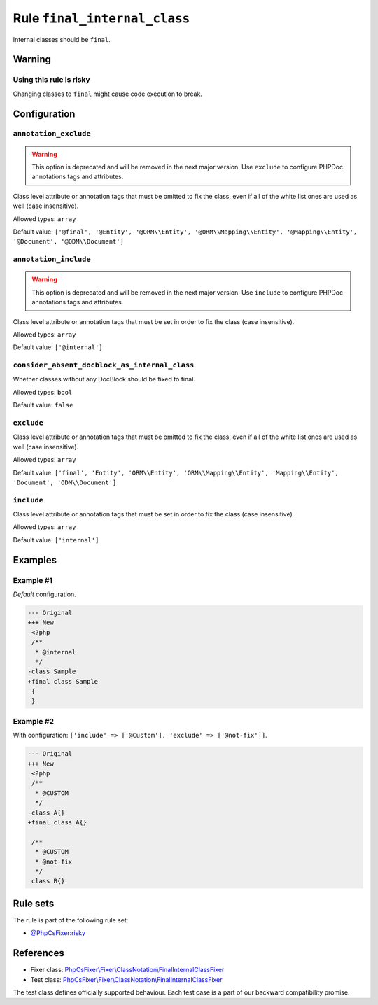 =============================
Rule ``final_internal_class``
=============================

Internal classes should be ``final``.

Warning
-------

Using this rule is risky
~~~~~~~~~~~~~~~~~~~~~~~~

Changing classes to ``final`` might cause code execution to break.

Configuration
-------------

``annotation_exclude``
~~~~~~~~~~~~~~~~~~~~~~

.. warning:: This option is deprecated and will be removed in the next major version. Use ``exclude`` to configure PHPDoc annotations tags and attributes.

Class level attribute or annotation tags that must be omitted to fix the class,
even if all of the white list ones are used as well (case insensitive).

Allowed types: ``array``

Default value: ``['@final', '@Entity', '@ORM\\Entity', '@ORM\\Mapping\\Entity', '@Mapping\\Entity', '@Document', '@ODM\\Document']``

``annotation_include``
~~~~~~~~~~~~~~~~~~~~~~

.. warning:: This option is deprecated and will be removed in the next major version. Use ``include`` to configure PHPDoc annotations tags and attributes.

Class level attribute or annotation tags that must be set in order to fix the
class (case insensitive).

Allowed types: ``array``

Default value: ``['@internal']``

``consider_absent_docblock_as_internal_class``
~~~~~~~~~~~~~~~~~~~~~~~~~~~~~~~~~~~~~~~~~~~~~~

Whether classes without any DocBlock should be fixed to final.

Allowed types: ``bool``

Default value: ``false``

``exclude``
~~~~~~~~~~~

Class level attribute or annotation tags that must be omitted to fix the class,
even if all of the white list ones are used as well (case insensitive).

Allowed types: ``array``

Default value: ``['final', 'Entity', 'ORM\\Entity', 'ORM\\Mapping\\Entity', 'Mapping\\Entity', 'Document', 'ODM\\Document']``

``include``
~~~~~~~~~~~

Class level attribute or annotation tags that must be set in order to fix the
class (case insensitive).

Allowed types: ``array``

Default value: ``['internal']``

Examples
--------

Example #1
~~~~~~~~~~

*Default* configuration.

.. code-block:: diff

   --- Original
   +++ New
    <?php
    /**
     * @internal
     */
   -class Sample
   +final class Sample
    {
    }

Example #2
~~~~~~~~~~

With configuration: ``['include' => ['@Custom'], 'exclude' => ['@not-fix']]``.

.. code-block:: diff

   --- Original
   +++ New
    <?php
    /**
     * @CUSTOM
     */
   -class A{}
   +final class A{}

    /**
     * @CUSTOM
     * @not-fix
     */
    class B{}

Rule sets
---------

The rule is part of the following rule set:

- `@PhpCsFixer:risky <./../../ruleSets/PhpCsFixerRisky.rst>`_

References
----------

- Fixer class: `PhpCsFixer\\Fixer\\ClassNotation\\FinalInternalClassFixer <./../../../src/Fixer/ClassNotation/FinalInternalClassFixer.php>`_
- Test class: `PhpCsFixer\\Fixer\\ClassNotation\\FinalInternalClassFixer <./../../../tests/Fixer/ClassNotation/FinalInternalClassFixerTest.php>`_

The test class defines officially supported behaviour. Each test case is a part of our backward compatibility promise.
